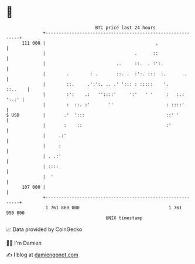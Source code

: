 * 👋

#+begin_example
                                     BTC price last 24 hours                    
                 +------------------------------------------------------------+ 
         111 000 |                                          .                 | 
                 |                                  .      ::                 | 
                 |                           ..     ::.  . :':.               | 
                 |        .        : .       ::. .  :':. :::  :.      ..      | 
                 |        ::.     .':':. .. .' '::: : :::::    '.     ::..    | 
                 |        :':    .:   ''::::'     ':'   ' '     :   :.: ':.:' | 
                 |        :  ::. :'       ''                    : ::::'       | 
   $ USD         |       .'  ':::                               ::' '         | 
                 |       :    ::                                :'            | 
                 |     .:'                                                    | 
                 |     :                                                      | 
                 | . .:'                                                      | 
                 | ::::                                                       | 
                 |  '                                                         | 
         107 000 |                                                            | 
                 +------------------------------------------------------------+ 
                  1 761 860 000                                  1 761 950 000  
                                         UNIX timestamp                         
#+end_example
📈 Data provided by CoinGecko

🧑‍💻 I'm Damien

✍️ I blog at [[https://www.damiengonot.com][damiengonot.com]]
